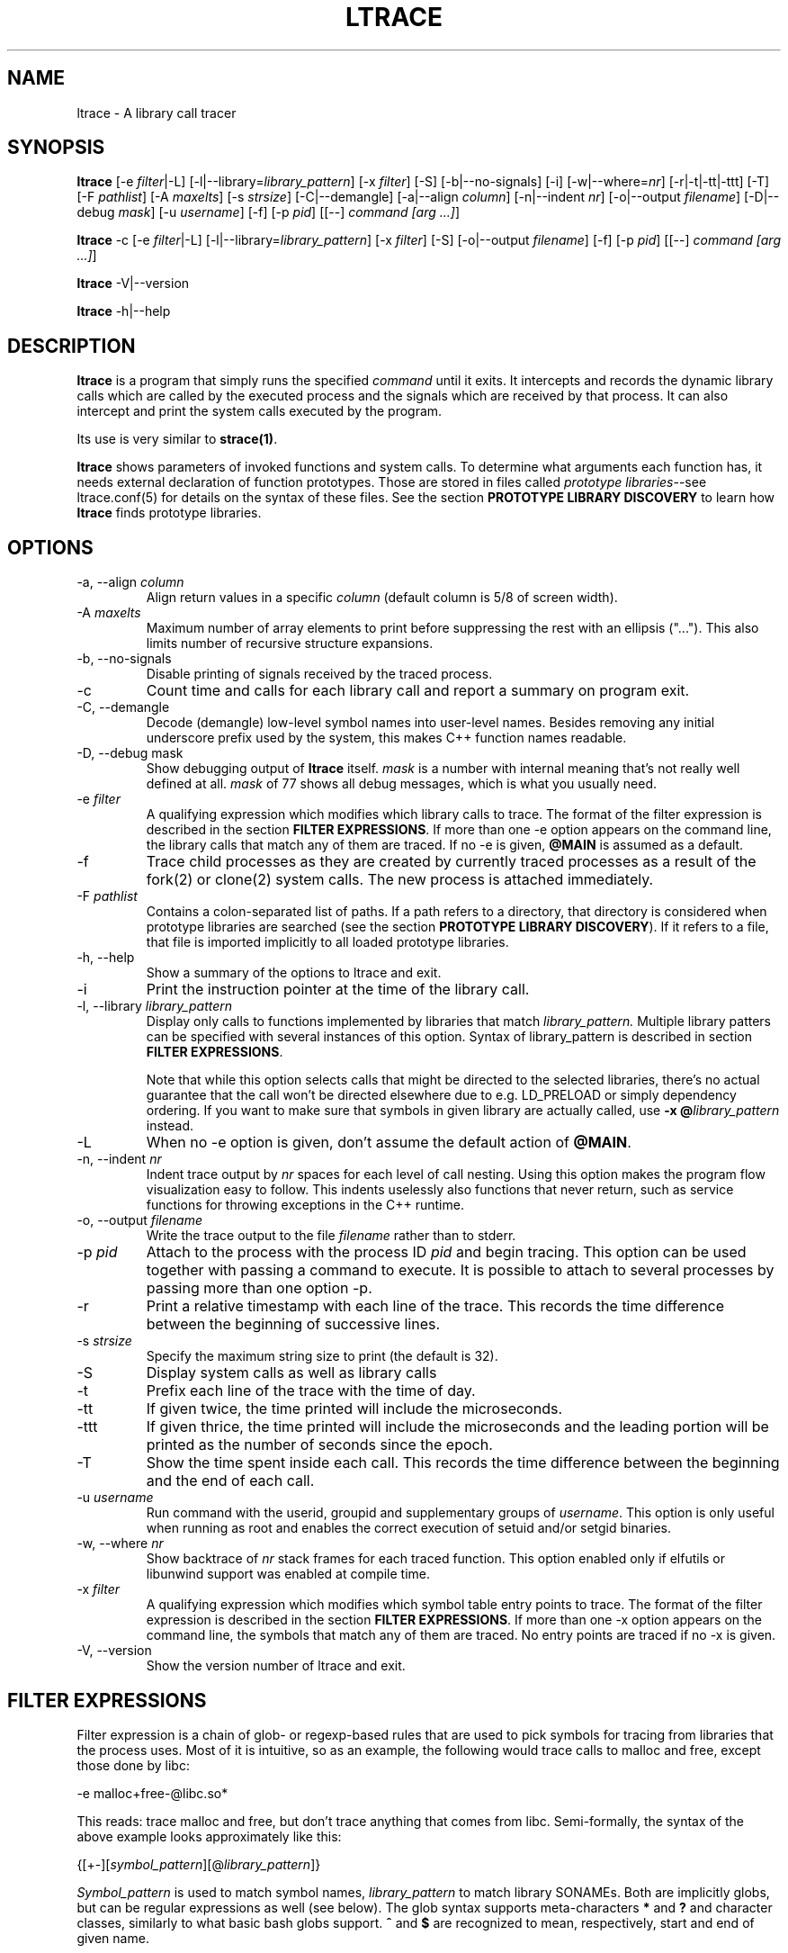 .\" -*-nroff-*-
.\" Copyright (c) 2012, 2013 Petr Machata, Red Hat Inc.
.\" Copyright (c) 1997-2005 Juan Cespedes <cespedes@debian.org>
.\"
.\" This program is free software; you can redistribute it and/or
.\" modify it under the terms of the GNU General Public License as
.\" published by the Free Software Foundation; either version 2 of the
.\" License, or (at your option) any later version.
.\"
.\" This program is distributed in the hope that it will be useful, but
.\" WITHOUT ANY WARRANTY; without even the implied warranty of
.\" MERCHANTABILITY or FITNESS FOR A PARTICULAR PURPOSE.  See the GNU
.\" General Public License for more details.
.\"
.\" You should have received a copy of the GNU General Public License
.\" along with this program; if not, write to the Free Software
.\" Foundation, Inc., 51 Franklin St, Fifth Floor, Boston, MA
.\" 02110-1301 USA
.\"
.TH LTRACE "1" "January 2013" "" "User Commands"
.SH NAME
ltrace \- A library call tracer

.SH SYNOPSIS
.\"
.\" ---------------------------------------------------------------------------
.\"
.PP
.B ltrace
.\"
.\" What events to trace:
.\"
[\-e \fIfilter\fR|\-L] [\-l|\-\-library=\fIlibrary_pattern\fR]
[\-x \fIfilter\fR] [\-S] [\-b|\-\-no-signals]
.\"
.\" What to display with each event:
.\"
[\-i] [\-w|\-\-where=\fInr\fR] [\-r|\-t|\-tt|\-ttt] [\-T]
.\"
.\" Output formatting:
.\"
[\-F \fIpathlist\fR]
[\-A \fImaxelts\fR] [\-s \fIstrsize\fR] [\-C|\-\-demangle]
[\-a|\-\-align \fIcolumn\fR] [\-n|\-\-indent \fInr\fR]
[\-o|\-\-output \fIfilename\fR]
.\"
.\" Various:
.\"
[\-D|\-\-debug \fImask\fR] [\-u \fIusername\fR]
.\"
.\" What processes to trace:
.\"
[\-f] [\-p \fIpid\fR] [[\-\-] \fIcommand [arg ...]\fR]
.\"
.\" ---------------------------------------------------------------------------
.\"
.PP
.BR ltrace " \-c"
.\"
.\" What events to trace:
.\"
[\-e \fIfilter\fR|\-L] [\-l|\-\-library=\fIlibrary_pattern\fR]
[\-x \fIfilter\fR] [\-S]
.\"
.\" Output formatting:
.\"
[\-o|\-\-output \fIfilename\fR]
.\"
.\" What processes to trace:
.\"
[\-f] [\-p \fIpid\fR] [[\-\-] \fIcommand [arg ...]\fR]
.\"
.\" ---------------------------------------------------------------------------
.\"
.PP
.BR ltrace " \-V|\-\-version"
.PP
.BR ltrace " \-h|\-\-help"

.SH DESCRIPTION
.B ltrace
is a program that simply runs the specified
.I command
until it exits.  It intercepts and records the dynamic library calls
which are called by the executed process and the signals which are
received by that process.
It can also intercept and print the system calls executed by the program.
.PP
Its use is very similar to
.BR strace(1) .

.B ltrace
shows parameters of invoked functions and system calls.  To determine
what arguments each function has, it needs external declaration of
function prototypes.  Those are stored in files called \fIprototype
libraries\fR--see ltrace.conf(5) for details on the syntax of these
files.  See the section \fBPROTOTYPE LIBRARY DISCOVERY\fR to learn how
\fBltrace\fR finds prototype libraries.

.SH OPTIONS
.PP
.IP "\-a, \-\-align \fIcolumn"
Align return values in a specific
.IR column
(default column is 5/8 of screen width).
.IP "\-A \fImaxelts"
Maximum number of array elements to print before suppressing the rest
with an ellipsis ("...").  This also limits number of recursive
structure expansions.
.IP "\-b, \-\-no-signals"
Disable printing of signals received by the traced process.
.IP \-c
Count time and calls for each library call and report a summary on
program exit.
.IP "\-C, \-\-demangle"
Decode (demangle) low-level symbol names into user-level names.
Besides removing any initial underscore prefix used by the system,
this makes C++ function names readable.
.IP "\-D, \-\-debug \fRmask\fI"
Show debugging output of \fBltrace\fR itself.  \fImask\fR is a number
with internal meaning that's not really well defined at all.
\fImask\fR of 77 shows all debug messages, which is what you usually
need.
.IP "\-e \fIfilter"
A qualifying expression which modifies which library calls to trace.
The format of the filter expression is described in the section
\fBFILTER EXPRESSIONS\fR.  If more than one \-e option appears on the
command line, the library calls that match any of them are traced.  If
no \-e is given, \fB@MAIN\fR is assumed as a default.
.IP \-f
Trace child processes as they are created by
currently traced processes as a result of the fork(2)
or clone(2) system calls.
The new process is attached immediately.
.IP "\-F \fIpathlist"
Contains a colon-separated list of paths.  If a path refers to a
directory, that directory is considered when prototype libraries are
searched (see the section \fBPROTOTYPE LIBRARY DISCOVERY\fR).  If it refers to
a file, that file is imported implicitly to all loaded prototype
libraries.
.IP "\-h, \-\-help"
Show a summary of the options to ltrace and exit.
.IP \-i
Print the instruction pointer at the time of the library call.
.IP "\-l, \-\-library \fIlibrary_pattern"
Display only calls to functions implemented by libraries that match
.I library_pattern.
Multiple library patters can be specified with several instances of
this option.  Syntax of library_pattern is described in section
\fBFILTER EXPRESSIONS\fR.

Note that while this option selects calls that might be directed to
the selected libraries, there's no actual guarantee that the call
won't be directed elsewhere due to e.g. LD_PRELOAD or simply
dependency ordering.  If you want to make sure that symbols in given
library are actually called, use \fB-x @\fIlibrary_pattern\fR instead.
.IP \-L
When no \-e option is given, don't assume the default action of
\fB@MAIN\fR.
.IP "\-n, \-\-indent \fInr"
Indent trace output by \fInr\fR spaces for each level of call
nesting. Using this option makes the program flow visualization easy
to follow.  This indents uselessly also functions that never return,
such as service functions for throwing exceptions in the C++ runtime.
.IP "\-o, \-\-output \fIfilename"
Write the trace output to the file \fIfilename\fR rather than to
stderr.
.IP "\-p \fIpid"
Attach to the process with the process ID \fIpid\fR and begin tracing.
This option can be used together with passing a command to execute.
It is possible to attach to several processes by passing more than one
option \-p.
.IP \-r
Print a relative timestamp with each line of the trace.  This records
the time difference between the beginning of successive lines.
.IP "\-s \fIstrsize"
Specify the maximum string size to print (the default is 32).
.IP \-S
Display system calls as well as library calls
.IP \-t
Prefix each line of the trace with the time of day.
.IP \-tt
If given twice, the time printed will include the microseconds.
.IP \-ttt
If given thrice, the time printed will include the microseconds and
the leading portion will be printed as the number of seconds since the
epoch.
.IP \-T
Show  the  time  spent inside each call. This records the time difference
between the beginning and the end of each call.
.IP "\-u \fIusername"
Run command with the userid, groupid and supplementary groups of
.IR username .
This option is only useful when running as root and enables the
correct execution of setuid and/or setgid binaries.
.IP "\-w, \-\-where \fInr"
Show backtrace of \fInr\fR stack frames for each traced function. This
option enabled only if elfutils or libunwind support was enabled at compile
time.
.IP "\-x \fIfilter"
A qualifying expression which modifies which symbol table entry points
to trace.  The format of the filter expression is described in the
section \fBFILTER EXPRESSIONS\fR.  If more than one \-x option appears
on the command line, the symbols that match any of them are traced.
No entry points are traced if no \-x is given.
.IP "\-V, \-\-version"
Show the version number of ltrace and exit.

.SH FILTER EXPRESSIONS

Filter expression is a chain of glob- or regexp-based rules that are
used to pick symbols for tracing from libraries that the process uses.
Most of it is intuitive, so as an example, the following would trace
calls to malloc and free, except those done by libc:

-e malloc+free-@libc.so*

This reads: trace malloc and free, but don't trace anything that comes
from libc.  Semi-formally, the syntax of the above example looks
approximately like this:

{[+-][\fIsymbol_pattern\fR][@\fIlibrary_pattern\fR]}

\fISymbol_pattern\fR is used to match symbol names,
\fIlibrary_pattern\fR to match library SONAMEs.  Both are implicitly
globs, but can be regular expressions as well (see below).  The glob
syntax supports meta-characters \fB*\fR and \fB?\fR and character
classes, similarly to what basic bash globs support.  \fB^\fR and
\fB$\fR are recognized to mean, respectively, start and end of given
name.

Both \fIsymbol_pattern\fR and \fIlibrary_pattern\fR have to match the
whole name.  If you want to match only part of the name, surround it
with one or two *'s as appropriate.  The exception is if the pattern
is not mentioned at all, in which case it's as if the corresponding
pattern were \fB*\fR.  (So \fBmalloc\fR is really \fBmalloc@*\fR and
\fB@libc.*\fR is really \fB*@libc.*\fR.)

In libraries that don't have an explicit SONAME, basename is taken for
SONAME.  That holds for main binary as well: \fB/bin/echo\fR has an
implicit SONAME of \fBecho\fR.  In addition to that, special library
pattern \fBMAIN\fR always matches symbols in the main binary and never
a library with actual SONAME \fBMAIN\fR (use e.g. \fB^MAIN\fR or
\fB[M]AIN\fR for that).

If the symbol or library pattern is surrounded in slashes (/like
this/), then it is considered a regular expression instead.  As a
shorthand, instead of writing \fB/x/@/y/\fR, you can write
\fB/x@y/\fR.

If the library pattern starts with a slash, it is not a SONAME
expression, but a path expression, and is matched against the library
path name.

The first rule may lack a sign, in which case \fB+\fR is assumed.  If,
on the other hand, the first rule has a \fB-\fR sign, it is as if
there was another rule \fB@\fR in front of it, which has the effect of
tracing complement of given rule.

The above rules are used to construct the set of traced symbols.  Each
candidate symbol is passed through the chain of above rules.
Initially, the symbol is \fIunmarked\fR.  If it matches a \fB+\fR
rule, it becomes \fImarked\fR, if it matches a \fB-\fR rule, it
becomes \fIunmarked\fR again.  If, after applying all rules, the
symbol is \fImarked\fR, it will be traced.

.SH PROTOTYPE LIBRARY DISCOVERY

When a library is mapped into the address space of a traced process,
ltrace needs to know what the prototypes are of functions that this
library implements.  For purposes of ltrace, prototype really is a bit
more than just type signature: it's also formatting of individual
parameters and of return value.  These prototypes are stored in files
called prototype libraries.

After a library is mapped, ltrace finds out what its SONAME is.  It
then looks for a file named SONAME.conf--e.g. protolib for libc.so.6
would be in a file called libc.so.6.conf.  When such file is found
(more about where ltrace looks for these files is below), ltrace reads
all prototypes stored therein.  When a symbol table entry point (such
as those traced by \-x) is hit, the prototype is looked up in a
prototype library corresponding to the library where the hit occurred.
When a library call (such as those traced by \-e and \-l) is hit, the
prototype is looked up in all prototype libraries loaded for given
process.  That is necessary, because a library call is traced in a PLT
table of a caller library, but the prototype is described at callee
library.

If a library has no SONAME, basename of library file is considered
instead.  For the main program binary, basename is considered as well
(e.g. protolib for /bin/echo would be called echo.conf).  If a name
corresponding to soname (e.g. libc.so.6.conf) is not found, and the
module under consideration is a shared library, ltrace also tries
partial matches.  Ltrace snips one period after another, retrying the
search, until either a protolib is found, or X.so is all that's left.
Thus libc.so.conf would be considered, but libc.conf not.

When looking for a prototype library, ltrace potentially looks into
several directories.  On Linux, those are $XDG_CONFIG_HOME/ltrace,
$HOME/.ltrace, \fIX\fR/ltrace for each \fIX\fR in $XDG_CONFIG_DIRS and
/usr/share/ltrace.  If the environment variable XDG_CONFIG_HOME is not
defined, ltrace looks into $HOME/.config/ltrace instead.

There's also a mechanism for loading legacy config files.  If
$HOME/.ltrace.conf exists it is imported to every loaded prototype
library.  Similarly for /etc/ltrace.conf.  If both exist, both are
imported, and $HOME/.ltrace.conf is consulted before /etc/ltrace.conf.

If \-F contains any directories, those are searched in precedence to
the above system directories, in the same order in which they are
mentioned in \-F.  Any files passed in \-F are imported similarly to
above legacy config files, before them.

See ltrace.conf(5) for details on the syntax of ltrace prototype
library files.

.SH BUGS
It has most of the bugs stated in
.BR strace(1) .
.LP
It only works on Linux and in some architectures.
.LP
.PP
If you would like to report a bug, send a message to the mailing list
(ltrace-devel@lists.alioth.debian.org), or use the
.BR reportbug(1)
program if you are under the Debian GNU/Linux distribution.

.SH FILES
.TP
.I /etc/ltrace.conf
System configuration file
.TP
.I ~/.ltrace.conf
Personal config file, overrides
.I /etc/ltrace.conf

.SH AUTHOR
Juan Cespedes <cespedes@debian.org>
.br
Petr Machata <pmachata@redhat.com>

.SH "SEE ALSO"
.BR ltrace.conf(5),
.BR strace(1) ,
.BR ptrace(2)
